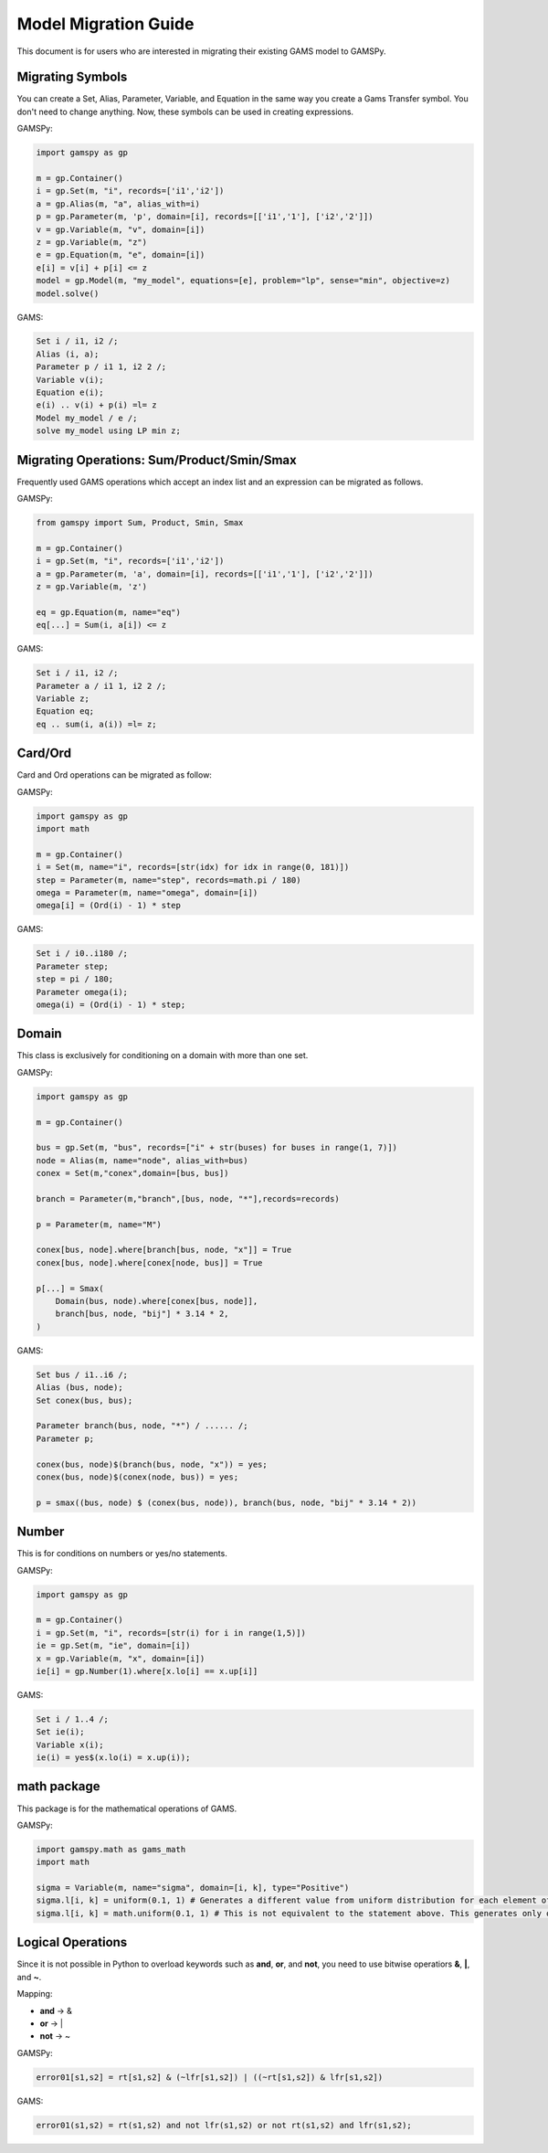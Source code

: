 .. _migrationguide:

*********************
Model Migration Guide
*********************

This document is for users who are interested in migrating their
existing GAMS model to GAMSPy. 

Migrating Symbols
-----------------

You can create a Set, Alias, Parameter, Variable, and Equation in the same way you create a Gams Transfer symbol. 
You don't need to change anything. Now, these symbols can be used in creating expressions.

GAMSPy:

.. code-block:: python

    import gamspy as gp

    m = gp.Container()
    i = gp.Set(m, "i", records=['i1','i2'])
    a = gp.Alias(m, "a", alias_with=i)
    p = gp.Parameter(m, 'p', domain=[i], records=[['i1','1'], ['i2','2']])
    v = gp.Variable(m, "v", domain=[i])
    z = gp.Variable(m, "z")
    e = gp.Equation(m, "e", domain=[i])
    e[i] = v[i] + p[i] <= z
    model = gp.Model(m, "my_model", equations=[e], problem="lp", sense="min", objective=z)
    model.solve()

GAMS:

.. code-block:: gams
    
    Set i / i1, i2 /;
    Alias (i, a);
    Parameter p / i1 1, i2 2 /;
    Variable v(i);
    Equation e(i);
    e(i) .. v(i) + p(i) =l= z
    Model my_model / e /;
    solve my_model using LP min z;


Migrating Operations: Sum/Product/Smin/Smax
-------------------------------------------

Frequently used GAMS operations which accept an index list and an expression can be migrated as follows.

GAMSPy:

.. code-block:: python

    from gamspy import Sum, Product, Smin, Smax
    
    m = gp.Container()
    i = gp.Set(m, "i", records=['i1','i2'])
    a = gp.Parameter(m, 'a', domain=[i], records=[['i1','1'], ['i2','2']])
    z = gp.Variable(m, 'z')

    eq = gp.Equation(m, name="eq")
    eq[...] = Sum(i, a[i]) <= z

GAMS:

.. code-block:: gams

    Set i / i1, i2 /;
    Parameter a / i1 1, i2 2 /;
    Variable z;
    Equation eq;
    eq .. sum(i, a(i)) =l= z;

Card/Ord
--------

Card and Ord operations can be migrated as follow:

GAMSPy:

.. code-block:: python

    import gamspy as gp
    import math

    m = gp.Container()
    i = Set(m, name="i", records=[str(idx) for idx in range(0, 181)])
    step = Parameter(m, name="step", records=math.pi / 180)
    omega = Parameter(m, name="omega", domain=[i])
    omega[i] = (Ord(i) - 1) * step

GAMS:

.. code-block:: gams
    
    Set i / i0..i180 /;
    Parameter step;
    step = pi / 180;
    Parameter omega(i);
    omega(i) = (Ord(i) - 1) * step;

Domain
------

This class is exclusively for conditioning on a domain with more than one set.

GAMSPy:

.. code-block:: python
    
    import gamspy as gp

    m = gp.Container()

    bus = gp.Set(m, "bus", records=["i" + str(buses) for buses in range(1, 7)])
    node = Alias(m, name="node", alias_with=bus)
    conex = Set(m,"conex",domain=[bus, bus])

    branch = Parameter(m,"branch",[bus, node, "*"],records=records)

    p = Parameter(m, name="M")
    
    conex[bus, node].where[branch[bus, node, "x"]] = True
    conex[bus, node].where[conex[node, bus]] = True

    p[...] = Smax(
        Domain(bus, node).where[conex[bus, node]],
        branch[bus, node, "bij"] * 3.14 * 2,
    )

GAMS:

.. code-block:: gams
    
    Set bus / i1..i6 /;
    Alias (bus, node);
    Set conex(bus, bus);
    
    Parameter branch(bus, node, "*") / ...... /;
    Parameter p;

    conex(bus, node)$(branch(bus, node, "x")) = yes;
    conex(bus, node)$(conex(node, bus)) = yes;

    p = smax((bus, node) $ (conex(bus, node)), branch(bus, node, "bij" * 3.14 * 2))

Number
------

This is for conditions on numbers or yes/no statements.

GAMSPy:

.. code-block:: python
    
    import gamspy as gp

    m = gp.Container()
    i = gp.Set(m, "i", records=[str(i) for i in range(1,5)])
    ie = gp.Set(m, "ie", domain=[i])
    x = gp.Variable(m, "x", domain=[i])
    ie[i] = gp.Number(1).where[x.lo[i] == x.up[i]]

GAMS:

.. code-block:: gams
    
    Set i / 1..4 /;
    Set ie(i);
    Variable x(i);
    ie(i) = yes$(x.lo(i) = x.up(i));

math package
------------

This package is for the mathematical operations of GAMS.

GAMSPy:

.. code-block:: python

    import gamspy.math as gams_math
    import math

    sigma = Variable(m, name="sigma", domain=[i, k], type="Positive")
    sigma.l[i, k] = uniform(0.1, 1) # Generates a different value from uniform distribution for each element of the domain.
    sigma.l[i, k] = math.uniform(0.1, 1) # This is not equivalent to the statement above. This generates only one value for the whole domain.

Logical Operations
------------------

Since it is not possible in Python to overload keywords such as **and**, **or**, and **not**, you need to use bitwise operatiors **&**, **|**, and **~**.

Mapping:

- **and** -> &
- **or**  -> |
- **not** -> ~

GAMSPy:

.. code-block:: python

    error01[s1,s2] = rt[s1,s2] & (~lfr[s1,s2]) | ((~rt[s1,s2]) & lfr[s1,s2])

GAMS:

.. code-block:: gams
    
    error01(s1,s2) = rt(s1,s2) and not lfr(s1,s2) or not rt(s1,s2) and lfr(s1,s2);
